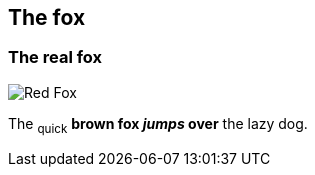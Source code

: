 == The fox

=== The real fox

image::fox.png[Red Fox]

The ~quick~ *brown fox _jumps_ over* the lazy [.underline]#dog.#